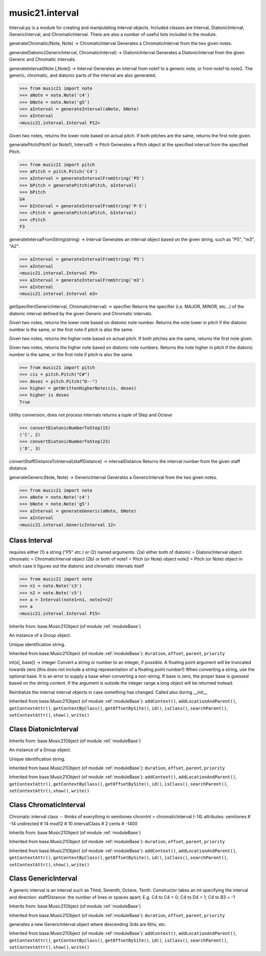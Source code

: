 .. _moduleInterval:

music21.interval
================

.. WARNING: DO NOT EDIT THIS FILE: AUTOMATICALLY GENERATED

.. module:: music21.interval



Interval.py is a module for creating and manipulating interval objects.
Included classes are Interval, DiatonicInterval, GenericInterval, and ChromaticInterval.
There are also a number of useful lists included in the module.

.. function:: generateChromatic()

generateChromatic(Note, Note) -> ChromaticInterval Generates a ChromaticInterval from the two given notes. 

.. function:: generateDiatonic()

generateDiatonic(GenericInterval, ChromaticInterval) -> DiatonicInterval Generates a DiatonicInterval from the given Generic and Chromatic intervals. 

.. function:: generateInterval()

generateInterval(Note [,Note]) -> Interval Generates an interval from note1 to a generic note, or from note1 to note2.  The generic, chromatic, and diatonic parts of the interval are also generated. 

>>> from music21 import note
>>> aNote = note.Note('c4')
>>> bNote = note.Note('g5')
>>> aInterval = generateInterval(aNote, bNote)
>>> aInterval
<music21.interval.Interval P12> 



.. function:: getAbsoluteLowerNote()

Given two notes, returns the lower note based on actual pitch. If both pitches are the same, returns the first note given. 

.. function:: generatePitch()

generatePitch(Pitch1 (or Note1), Interval1) -> Pitch Generates a Pitch object at the specified interval from the specified Pitch. 

>>> from music21 import pitch
>>> aPitch = pitch.Pitch('C4')
>>> aInterval = generateIntervalFromString('P5')
>>> bPitch = generatePitch(aPitch, aInterval)
>>> bPitch
G4 
>>> bInterval = generateIntervalFromString('P-5')
>>> cPitch = generatePitch(aPitch, bInterval)
>>> cPitch
F3 

.. function:: generateNote()


.. function:: generateIntervalFromString()

generateIntervalFromString(string) -> Interval Generates an interval object based on the given string, such as "P5", "m3", "A2". 

>>> aInterval = generateIntervalFromString('P5')
>>> aInterval
<music21.interval.Interval P5> 
>>> aInterval = generateIntervalFromString('m3')
>>> aInterval
<music21.interval.Interval m3> 



.. function:: getSpecifier()

getSpecifier(GenericInterval, ChromaticInterval) -> specifier Returns the specifier (i.e. MAJOR, MINOR, etc...) of the diatonic interval defined by the given Generic and Chromatic intervals. 



.. function:: getWrittenLowerNote()

Given two notes, returns the lower note based on diatonic note number. Returns the note lower in pitch if the diatonic number is the same, or the first note if pitch is also the same. 

.. function:: getAbsoluteHigherNote()

Given two notes, returns the higher note based on actual pitch. If both pitches are the same, returns the first note given. 

.. function:: getWrittenHigherNote()

Given two notes, returns the higher note based on diatonic note numbers. Returns the note higher in pitch if the diatonic number is the same, or the first note if pitch is also the same. 

>>> from music21 import pitch
>>> cis = pitch.Pitch("C#")
>>> deses = pitch.Pitch("D--")
>>> higher = getWrittenHigherNote(cis, deses)
>>> higher is deses
True 

.. function:: convertDiatonicNumberToStep()

Utility conversion; does not process internals returns a tuple of Step and Octave 

>>> convertDiatonicNumberToStep(15)
('C', 2) 
>>> convertDiatonicNumberToStep(23)
('D', 3) 

.. function:: convertStaffDistanceToInterval()

convertStaffDistanceToInterval(staffDistance) -> intervalDistance Returns the interval number from the given staff distance. 

.. function:: generateGeneric()

generateGeneric(Note, Note) -> GenericInterval Generates a GenericInterval from the two given notes. 

>>> from music21 import note
>>> aNote = note.Note('c4')
>>> bNote = note.Note('g5')
>>> aInterval = generateGeneric(aNote, bNote)
>>> aInterval
<music21.interval.GenericInterval 12> 



Class Interval
--------------

.. class:: Interval

    requires either (1) a string ("P5" etc.) or (2) named arguments: (2a) either both of diatonic  = DiatonicInterval object chromatic = ChromaticInterval object (2b) or both of note1     = Pitch (or Note) object note2     = Pitch (or Note) object in which case it figures out the diatonic and chromatic intervals itself 

    >>> from music21 import note
    >>> n1 = note.Note('c3')
    >>> n2 = note.Note('c5')
    >>> a = Interval(note1=n1, note2=n2)
    >>> a
    <music21.interval.Interval P15> 

    Inherits from: base.Music21Object (of module :ref:`moduleBase`)

    .. attribute:: groups

    An instance of a Group object. 

    .. attribute:: id

    Unique identification string. 

    .. attribute:: complement


    Inherited from base.Music21Object (of module :ref:`moduleBase`): ``duration``, ``offset``, ``parent``, ``priority``

    .. method:: chromatic()


    .. method:: diatonic()


    .. method:: diatonicType()

    int(x[, base]) -> integer Convert a string or number to an integer, if possible.  A floating point argument will be truncated towards zero (this does not include a string representation of a floating point number!)  When converting a string, use the optional base.  It is an error to supply a base when converting a non-string.  If base is zero, the proper base is guessed based on the string content.  If the argument is outside the integer range a long object will be returned instead. 

    .. method:: direction()


    .. method:: generic()


    .. method:: getComplement()


    .. method:: note1()


    .. method:: note2()


    .. method:: reinit()

    Reinitialize the internal interval objects in case something has changed.  Called also during __init__ 

    Inherited from base.Music21Object (of module :ref:`moduleBase`): ``addContext()``, ``addLocationAndParent()``, ``getContextAttr()``, ``getContextByClass()``, ``getOffsetBySite()``, ``id()``, ``isClass()``, ``searchParent()``, ``setContextAttr()``, ``show()``, ``write()``


Class DiatonicInterval
----------------------

.. class:: DiatonicInterval


    Inherits from: base.Music21Object (of module :ref:`moduleBase`)

    .. attribute:: groups

    An instance of a Group object. 

    .. attribute:: id

    Unique identification string. 

    .. attribute:: name

    .. attribute:: specifier

    Inherited from base.Music21Object (of module :ref:`moduleBase`): ``duration``, ``offset``, ``parent``, ``priority``

    Inherited from base.Music21Object (of module :ref:`moduleBase`): ``addContext()``, ``addLocationAndParent()``, ``getContextAttr()``, ``getContextByClass()``, ``getOffsetBySite()``, ``id()``, ``isClass()``, ``searchParent()``, ``setContextAttr()``, ``show()``, ``write()``


Class ChromaticInterval
-----------------------

.. class:: ChromaticInterval

    Chromatic interval class -- thinks of everything in semitones chromInt = chromaticInterval (-14) attributes: semitones     # -14 undirected    # 14 mod12         # 10 intervalClass #  2 cents         # -1400 

    Inherits from: base.Music21Object (of module :ref:`moduleBase`)

    Inherited from base.Music21Object (of module :ref:`moduleBase`): ``duration``, ``offset``, ``parent``, ``priority``

    Inherited from base.Music21Object (of module :ref:`moduleBase`): ``addContext()``, ``addLocationAndParent()``, ``getContextAttr()``, ``getContextByClass()``, ``getOffsetBySite()``, ``id()``, ``isClass()``, ``searchParent()``, ``setContextAttr()``, ``show()``, ``write()``


Class GenericInterval
---------------------

.. class:: GenericInterval

    A generic interval is an interval such as Third, Seventh, Octave, Tenth. Constructor takes an int specifying the interval and direction: staffDistance: the number of lines or spaces apart; E.g. C4 to C4 = 0;  C4 to D4 = 1;  C4 to B3 = -1 

    Inherits from: base.Music21Object (of module :ref:`moduleBase`)

    Inherited from base.Music21Object (of module :ref:`moduleBase`): ``duration``, ``offset``, ``parent``, ``priority``

    .. method:: complement()

    generates a new GenericInterval object where descending 3rds are 6ths, etc. 

    Inherited from base.Music21Object (of module :ref:`moduleBase`): ``addContext()``, ``addLocationAndParent()``, ``getContextAttr()``, ``getContextByClass()``, ``getOffsetBySite()``, ``id()``, ``isClass()``, ``searchParent()``, ``setContextAttr()``, ``show()``, ``write()``



